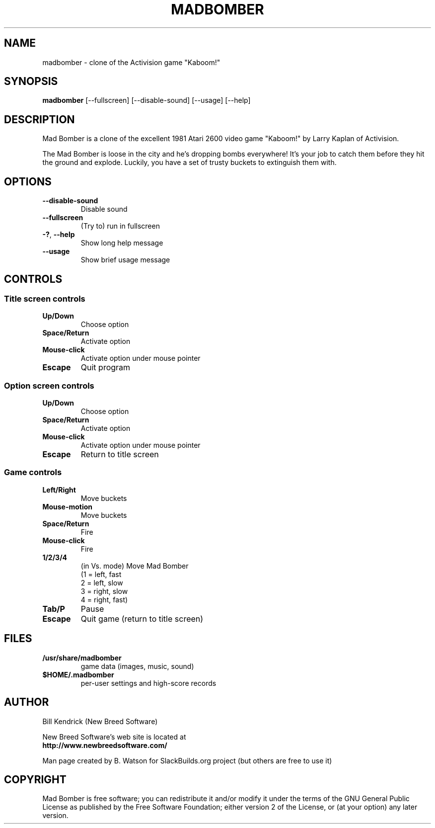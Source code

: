 .TH MADBOMBER "6" "April 2009" "New Breed Software" "Games"
.SH NAME
madbomber \- clone of the Activision game "Kaboom!"
.SH SYNOPSIS
.B
madbomber
[\-\-fullscreen] [\-\-disable\-sound] [\-\-usage] [\-\-help]
.SH DESCRIPTION
Mad Bomber is a clone of the excellent 1981 Atari 2600 video game
"Kaboom!" by Larry Kaplan of Activision.
.P
The Mad Bomber is loose in the city and he's dropping bombs
everywhere! It's your job to catch them before they hit the ground
and explode. Luckily, you have a set of trusty buckets to extinguish
them with.
.SH OPTIONS
.TP
\fB\-\-disable\-sound\fR
Disable sound
.TP
\fB\-\-fullscreen\fR
(Try to) run in fullscreen
.TP
\fB\-?\fR, \fB\-\-help\fR
Show long help message
.TP
\fB\-\-usage\fR
Show brief usage message
.SH CONTROLS
.SS Title screen controls
.TP
\fBUp/Down\fR
Choose option
.TP
\fBSpace/Return\fR
Activate option
.TP
\fBMouse\-click\fR
Activate option under mouse pointer
.TP
\fBEscape\fR
Quit program
.P
.SS Option screen controls
.TP
\fBUp/Down\fR
Choose option
.TP
\fBSpace/Return\fR
Activate option
.TP
\fBMouse\-click\fR
Activate option under mouse pointer
.TP
\fBEscape\fR
Return to title screen
.P
.SS Game controls
.TP
\fBLeft/Right\fR
Move buckets
.TP
\fBMouse\-motion\fR
Move buckets
.TP
\fBSpace/Return\fR
Fire
.TP
\fBMouse\-click\fR
Fire
.TP
\fB1/2/3/4\fR
(in Vs. mode) Move Mad Bomber
                     (1 = left, fast
                      2 = left, slow
                      3 = right, slow
                      4 = right, fast)
.TP
\fBTab/P\fR
Pause
.TP
\fBEscape\fR
Quit game (return to title screen)
.SH FILES
.TP
\fB/usr/share/madbomber\fR
game data (images, music, sound)
.TP
\fB$HOME/.madbomber\fR
per\-user settings and high\-score records
.SH AUTHOR
Bill Kendrick (New Breed Software)
.P
New Breed Software's web site is located at
.br
.nh
\fBhttp://www.newbreedsoftware.com/\fR
.hy
.P
Man page created by B. Watson for SlackBuilds.org project (but others
are free to use it)

.SH COPYRIGHT
Mad Bomber is free software; you can redistribute it
and/or modify it under the terms of the GNU General Public
License as published by the Free Software Foundation;
either version 2 of the License, or (at your option) any
later version.


